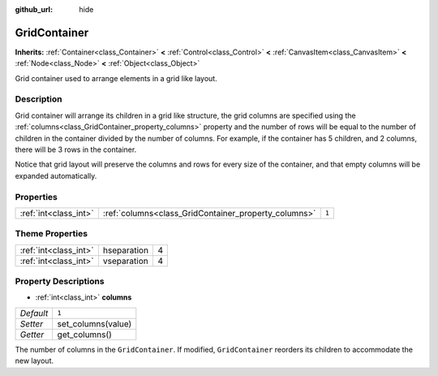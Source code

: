 :github_url: hide

.. Generated automatically by doc/tools/makerst.py in Godot's source tree.
.. DO NOT EDIT THIS FILE, but the GridContainer.xml source instead.
.. The source is found in doc/classes or modules/<name>/doc_classes.

.. _class_GridContainer:

GridContainer
=============

**Inherits:** :ref:`Container<class_Container>` **<** :ref:`Control<class_Control>` **<** :ref:`CanvasItem<class_CanvasItem>` **<** :ref:`Node<class_Node>` **<** :ref:`Object<class_Object>`

Grid container used to arrange elements in a grid like layout.

Description
-----------

Grid container will arrange its children in a grid like structure, the grid columns are specified using the :ref:`columns<class_GridContainer_property_columns>` property and the number of rows will be equal to the number of children in the container divided by the number of columns. For example, if the container has 5 children, and 2 columns, there will be 3 rows in the container.

Notice that grid layout will preserve the columns and rows for every size of the container, and that empty columns will be expanded automatically.

Properties
----------

+-----------------------+------------------------------------------------------+-------+
| :ref:`int<class_int>` | :ref:`columns<class_GridContainer_property_columns>` | ``1`` |
+-----------------------+------------------------------------------------------+-------+

Theme Properties
----------------

+-----------------------+-------------+---+
| :ref:`int<class_int>` | hseparation | 4 |
+-----------------------+-------------+---+
| :ref:`int<class_int>` | vseparation | 4 |
+-----------------------+-------------+---+

Property Descriptions
---------------------

.. _class_GridContainer_property_columns:

- :ref:`int<class_int>` **columns**

+-----------+--------------------+
| *Default* | ``1``              |
+-----------+--------------------+
| *Setter*  | set_columns(value) |
+-----------+--------------------+
| *Getter*  | get_columns()      |
+-----------+--------------------+

The number of columns in the ``GridContainer``. If modified, ``GridContainer`` reorders its children to accommodate the new layout.

